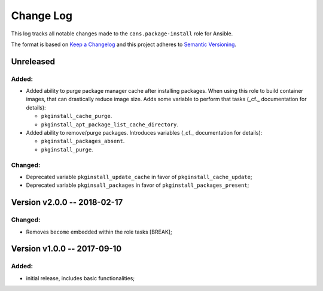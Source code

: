 Change Log
==========

This log tracks all notable changes made to the ``cans.package-install`` role
for Ansible.

The format is based on `Keep a Changelog <http://keepachangelog.com/en/1.0.0/>`_
and this project adheres to `Semantic Versioning <http://semver.org/spec/v2.0.0.html>`_.


Unreleased
----------

Added:
~~~~~~

* Added ability to purge package manager cache after installing
  packages. When using this role to build container images, that can
  drastically reduce image size. Adds some variable to perform
  that tasks (_cf._ documentation for details):

  - ``pkginstall_cache_purge``.
  - ``pkginstall_apt_package_list_cache_directory``.

* Added ability to remove/purge packages. Introduces variables (_cf._
  documentation for details):

  - ``pkginstall_packages_absent``.
  - ``pkginstall_purge``.


Changed:
~~~~~~~~

* Deprecated variable ``pkginstall_update_cache`` in favor of
  ``pkginstall_cache_update``;
* Deprecated variable ``pkginsall_packages`` in favor of
  ``pkginstall_packages_present``;


Version v2.0.0 -- 2018-02-17
----------------------------


Changed:
~~~~~~~~

* Removes ``become`` embedded within the role tasks [BREAK];


Version v1.0.0 -- 2017-09-10
----------------------------


Added:
~~~~~~

* initial release, includes basic functionalities;
